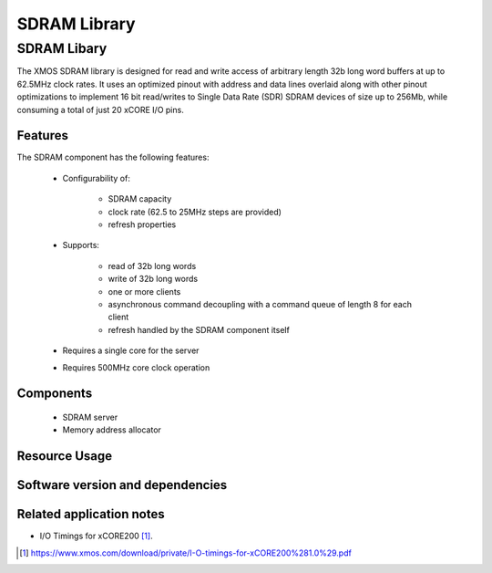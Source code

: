 SDRAM Library
=============

SDRAM Libary
------------

The XMOS SDRAM library is designed for read and write access of arbitrary length 32b long word buffers at up to 62.5MHz clock rates. 
It uses an optimized pinout with address and data lines overlaid along with other pinout 
optimizations to implement 16 bit read/writes to Single Data Rate (SDR) SDRAM devices of size up to 256Mb,
while consuming a total of just 20 xCORE I/O pins.

Features
........

The SDRAM component has the following features:

  * Configurability of:

     - SDRAM capacity
     - clock rate (62.5 to 25MHz steps are provided)
     - refresh properties
  * Supports:

     - read of 32b long words
     - write of 32b long words
     - one or more clients
     - asynchronous command decoupling with a command queue of length 8 for each client
     - refresh handled by the SDRAM component itself
  * Requires a single core for the server
  * Requires 500MHz core clock operation

Components
...........

 * SDRAM server
 * Memory address allocator
 
Resource Usage
..............

.. resusage::
  :widths: 6 1 4 1 1 1

  * - configuration: SDRAM server
    - globals: out buffered port:32 sdram_dq_ah=XS1_PORT_16A;out buffered port:32 sdram_cas=XS1_PORT_1B;out buffered port:32 sdram_ras=XS1_PORT_1G;out buffered port:8    sdram_we=XS1_PORT_1C;out port sdram_clk=XS1_PORT_1F;clock sdram_cb=XS1_CLKBLK_1;
    - locals:  streaming chan c_sdram[1];
    - fn: sdram_server(c_sdram, 1,sdram_dq_ah,sdram_cas,sdram_ras,sdram_we,sdram_clk,sdram_cb,2, 128, 16, 8,12, 2, 64, 4096, 4);
    - pins: 20
    - ports: 4 (1-bit), 1 (16-bit)

  * - configuration: Memory address allocator 
    - globals: 
    - locals:  interface memory_address_allocator_i to_memory_alloc[1];
    - fn: memory_address_allocator( 1, to_memory_alloc, 0, 1024*1024*8);
    - pins: 0
    - ports: 0


Software version and dependencies
.................................

.. libdeps::


Related application notes
.........................

- I/O Timings for xCORE200 [#]_.

.. [#] https://www.xmos.com/download/private/I-O-timings-for-xCORE200%281.0%29.pdf




